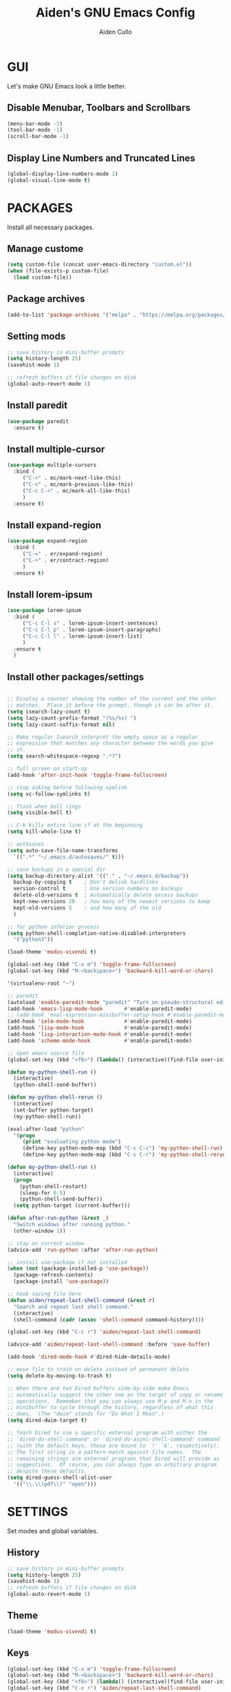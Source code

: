 #+TITLE: Aiden's GNU Emacs Config
#+AUTHOR: Aiden Cullo
#+DESCRIPTION: My personal Emacs config.
#+STARTUP: showall

* GUI
Let's make GNU Emacs look a little better.

** Disable Menubar, Toolbars and Scrollbars
#+begin_src emacs-lisp
  (menu-bar-mode -1)
  (tool-bar-mode -1)
  (scroll-bar-mode -1)
#+end_src

** Display Line Numbers and Truncated Lines
#+begin_src emacs-lisp
  (global-display-line-numbers-mode 1)
  (global-visual-line-mode t)
#+end_src

* PACKAGES
Install all necessary packages.

** Manage custome
#+begin_src emacs-lisp
  (setq custom-file (concat user-emacs-directory "custom.el"))
  (when (file-exists-p custom-file)
    (load custom-file))
#+end_src

** Package archives
#+begin_src emacs-lisp
  (add-to-list 'package-archives '("melpa" . "https://melpa.org/packages/") t)
#+end_src

** Setting mods
#+begin_src emacs-lisp
  ;; save history in mini-buffer prompts
  (setq history-length 25)
  (savehist-mode 1)

  ;; refresh buffers if file changes on disk
  (global-auto-revert-mode 1)
#+end_src

** Install paredit
#+begin_src emacs-lisp
  (use-package paredit
    :ensure t)
#+end_src
** Install multiple-cursor
#+begin_src emacs-lisp 
  (use-package multiple-cursors
    :bind (
	   ("C->" . mc/mark-next-like-this)
	   ("C-<" . mc/mark-previous-like-this)
	   ("C-c C-<" . mc/mark-all-like-this)
	   )
    :ensure t)
#+end_src
** Install expand-region
#+begin_src emacs-lisp 
  (use-package expand-region
    :bind (
	   ("C-=" . er/expand-region)
	   ("C-+" . er/contract-region)
	   )
    :ensure t)
#+end_src
** Install lorem-ipsum
#+begin_src emacs-lisp 
  (use-package lorem-ipsum
    :bind (
	   ("C-c C-l s" . lorem-ipsum-insert-sentences)
	   ("C-c C-l p" . lorem-ipsum-insert-paragraphs)
	   ("C-c C-l l" . lorem-ipsum-insert-list)
	   )
    :ensure t
    )
#+end_src
** Install other packages/settings
#+begin_src emacs-lisp

  ;; Display a counter showing the number of the current and the other
  ;; matches.  Place it before the prompt, though it can be after it.
  (setq isearch-lazy-count t)
  (setq lazy-count-prefix-format "(%s/%s) ")
  (setq lazy-count-suffix-format nil)

  ;; Make regular Isearch interpret the empty space as a regular
  ;; expression that matches any character between the words you give
  ;; it.
  (setq search-whitespace-regexp ".*?")

  ;; full screen on start-up
  (add-hook 'after-init-hook 'toggle-frame-fullscreen)

  ;; stop asking before following symlink
  (setq vc-follow-symlinks t)

  ;; flash when bell rings
  (setq visible-bell t)

  ;; C-k kills entire line if at the beginning
  (setq kill-whole-line t)

  ;; autosaves
  (setq auto-save-file-name-transforms
	`((".*" "~/.emacs.d/autosaves/" t)))

  ;; save backups in a special dir
  (setq backup-directory-alist '(("." . "~/.emacs.d/backup"))
	backup-by-copying t    ; Don't delink hardlinks
	version-control t      ; Use version numbers on backups
	delete-old-versions t  ; Automatically delete excess backups
	kept-new-versions 20   ; how many of the newest versions to keep
	kept-old-versions 5    ; and how many of the old
	)

  ;; for python inferior process
  (setq python-shell-completion-native-disabled-interpreters
	'("python3"))

  (load-theme 'modus-vivendi t)

  (global-set-key (kbd "C-x m") 'toggle-frame-fullscreen)
  (global-set-key (kbd "M-<backspace>") 'backward-kill-word-or-chars)

  '(virtualenv-root "~")

  ;; paredit
  (autoload 'enable-paredit-mode "paredit" "Turn on pseudo-structural editing of Lisp code." t)
  (add-hook 'emacs-lisp-mode-hook       #'enable-paredit-mode)
  ;; (add-hook 'eval-expression-minibuffer-setup-hook #'enable-paredit-mode)
  (add-hook 'ielm-mode-hook             #'enable-paredit-mode)
  (add-hook 'lisp-mode-hook             #'enable-paredit-mode)
  (add-hook 'lisp-interaction-mode-hook #'enable-paredit-mode)
  (add-hook 'scheme-mode-hook           #'enable-paredit-mode)

  ;; open emacs source file
  (global-set-key (kbd "<f6>") (lambda() (interactive)(find-file user-init-file)))

  (defun my-python-shell-run ()
    (interactive)
    (python-shell-send-buffer))

  (defun my-python-shell-rerun ()
    (interactive)
    (set-buffer python-target)
    (my-python-shell-run))

  (eval-after-load "python"
    '(progn
       (print "evaluating python mode")
       (define-key python-mode-map (kbd "C-c C-c") 'my-python-shell-run)
       (define-key python-mode-map (kbd "C-c C-r") 'my-python-shell-rerun)))

  (defun my-python-shell-run ()
    (interactive)
    (progn
      (python-shell-restart)
      (sleep-for 0.5)
      (python-shell-send-buffer))
    (setq python-target (current-buffer)))

  (defun after-run-python (&rest _)
    "Switch windows after running python."
    (other-window 1))

  ;; stay on current window
  (advice-add 'run-python :after 'after-run-python)

  ;; install use-package if not installed
  (when (not (package-installed-p 'use-package))
    (package-refresh-contents)
    (package-install 'use-package))

  ;; hook saving file here
  (defun aiden/repeat-last-shell-command (&rest r)
    "Search and repeat last shell command."
    (interactive)
    (shell-command (cadr (assoc 'shell-command command-history))))

  (global-set-key (kbd "C-c r") 'aiden/repeat-last-shell-command)

  (advice-add 'aiden/repeat-last-shell-command :before 'save-buffer)

  (add-hook 'dired-mode-hook #'dired-hide-details-mode)

  ;; move file to trash on delete instead of permanent delete
  (setq delete-by-moving-to-trash t)

  ;; When there are two Dired buffers side-by-side make Emacs
  ;; automatically suggest the other one as the target of copy or rename
  ;; operations.  Remember that you can always use M-p and M-n in the
  ;; minibuffer to cycle through the history, regardless of what this
  ;; does.  (The "dwim" stands for "Do What I Mean".)
  (setq dired-dwim-target t)

  ;; Teach Dired to use a specific external program with either the
  ;; `dired-do-shell-command' or `dired-do-async-shell-command' command
  ;; (with the default keys, those are bound to `!' `&', respectively).
  ;; The first string is a pattern match against file names.  The
  ;; remaining strings are external programs that Dired will provide as
  ;; suggestions.  Of course, you can always type an arbitrary program
  ;; despite these defaults.
  (setq dired-guess-shell-alist-user
	'(("\\.\\(pdf\\)" "open")))

#+end_src

* SETTINGS
Set modes and global variables.

** History
#+begin_src emacs-lisp
  ;; save history in mini-buffer prompts
  (setq history-length 25)
  (savehist-mode 1)
  ;; refresh buffers if file changes on disk
  (global-auto-revert-mode 1)
#+end_src
** Theme
#+begin_src emacs-lisp
  (load-theme 'modus-vivendi t)
#+end_src

** Keys
#+begin_src emacs-lisp
  (global-set-key (kbd "C-x m") 'toggle-frame-fullscreen)
  (global-set-key (kbd "M-<backspace>") 'backward-kill-word-or-chars)
  (global-set-key (kbd "<f6>") (lambda() (interactive)(find-file user-init-file)))
  (global-set-key (kbd "C-c r") 'aiden/repeat-last-shell-command)
#+end_src

** Other
#+begin_src emacs-lisp
  ;; Display a counter showing the number of the current and the other
  ;; matches.  Place it before the prompt, though it can be after it.
  (setq isearch-lazy-count t)
  (setq lazy-count-prefix-format "(%s/%s) ")
  (setq lazy-count-suffix-format nil)

  ;; Make regular Isearch interpret the empty space as a regular
  ;; expression that matches any character between the words you give
  ;; it.
  (setq search-whitespace-regexp ".*?")

  ;; stop asking before following symlink
  (setq vc-follow-symlinks t)

  ;; flash when bell rings
  (setq visible-bell t)

  ;; C-k kills entire line if at the beginning
  (setq kill-whole-line t)

  ;; autosaves
  (setq auto-save-file-name-transforms
	`((".*" "~/.emacs.d/autosaves/" t)))

  ;; save backups in a special dir
  (setq backup-directory-alist '(("." . "~/.emacs.d/backup"))
	backup-by-copying t    ; Don't delink hardlinks
	version-control t      ; Use version numbers on backups
	delete-old-versions t  ; Automatically delete excess backups
	kept-new-versions 20   ; how many of the newest versions to keep
	kept-old-versions 5    ; and how many of the old
	)

  ;; for python inferior process
  (setq python-shell-completion-native-disabled-interpreters
	'("python3"))


  (advice-add 'aiden/repeat-last-shell-command :before 'save-buffer)

  ;; move file to trash on delete instead of permanent delete
  (setq delete-by-moving-to-trash t)

  ;; When there are two Dired buffers side-by-side make Emacs
  ;; automatically suggest the other one as the target of copy or rename
  ;; operations.  Remember that you can always use M-p and M-n in the
  ;; minibuffer to cycle through the history, regardless of what this
  ;; does.  (The "dwim" stands for "Do What I Mean".)
  (setq dired-dwim-target t)

  ;; Teach Dired to use a specific external program with either the
  ;; `dired-do-shell-command' or `dired-do-async-shell-command' command
  ;; (with the default keys, those are bound to `!' `&', respectively).
  ;; The first string is a pattern match against file names.  The
  ;; remaining strings are external programs that Dired will provide as
  ;; suggestions.  Of course, you can always type an arbitrary program
  ;; despite these defaults.
  (setq dired-guess-shell-alist-user
	'(("\\.\\(pdf\\)" "open")))

#+end_src

* MODES
Global and local mode settings

#+begin_src emacs-lisp  
  ;; vertico
  (vertico-mode 1)
  ;; marginalia
  (marginalia-mode 1)

  (yas-global-mode 1)
  (repeat-mode 1)
  ;; show last key-binding used
  (keycast-mode-line-mode 1)
#+end_src
* FUNCTIONS
My functions

#+begin_src emacs-lisp  
   (defun backward-kill-word-or-chars ()
     "Delete the character or word before point."
     (interactive)
     (if (looking-back "\\w" 1)
	 (backward-kill-word 1)
       (backward-kill-all-char)))

   (defun backward-kill-all-char ()
     "Delete the character or word before point."
     (interactive)
     (while (not (looking-back "\\w" 1))
       (backward-delete-char 1)))

   (defun my-python-shell-rerun ()
     (interactive)
     (set-buffer python-target)
     (my-python-shell-run))

   (eval-after-load "python"
     '(progn
	(print "evaluating python mode")
	(define-key python-mode-map (kbd "C-c C-c") 'my-python-shell-run)
	(define-key python-mode-map (kbd "C-c C-r") 'my-python-shell-rerun)))

   (defun my-python-shell-run ()
     (interactive)
     (progn
       (python-shell-restart)
       (sleep-for 0.5)
       (python-shell-send-buffer))
     (setq python-target (current-buffer)))

   ;; hook saving file here
   (defun aiden/repeat-last-shell-command (&rest r)
     "Search and repeat last shell command."
     (interactive)
     (shell-command (cadr (assoc 'shell-command command-history))))
#+end_src

* HOOKS
builtin mode hooks.

#+begin_src emacs-lisp  
  (add-hook 'dired-mode-hook #'dired-hide-details-mode)
  ;; full screen on start-up
  (add-hook 'after-init-hook 'toggle-frame-fullscreen)
  ;; paredit
  (add-hook 'emacs-lisp-mode-hook       #'enable-paredit-mode)
  ;; (add-hook 'eval-expression-minibuffer-setup-hook #'enable-paredit-mode)
  (add-hook 'ielm-mode-hook             #'enable-paredit-mode)
  (add-hook 'lisp-mode-hook             #'enable-paredit-mode)
  (add-hook 'lisp-interaction-mode-hook #'enable-paredit-mode)
  (add-hook 'scheme-mode-hook           #'enable-paredit-mode)
#+end_src

